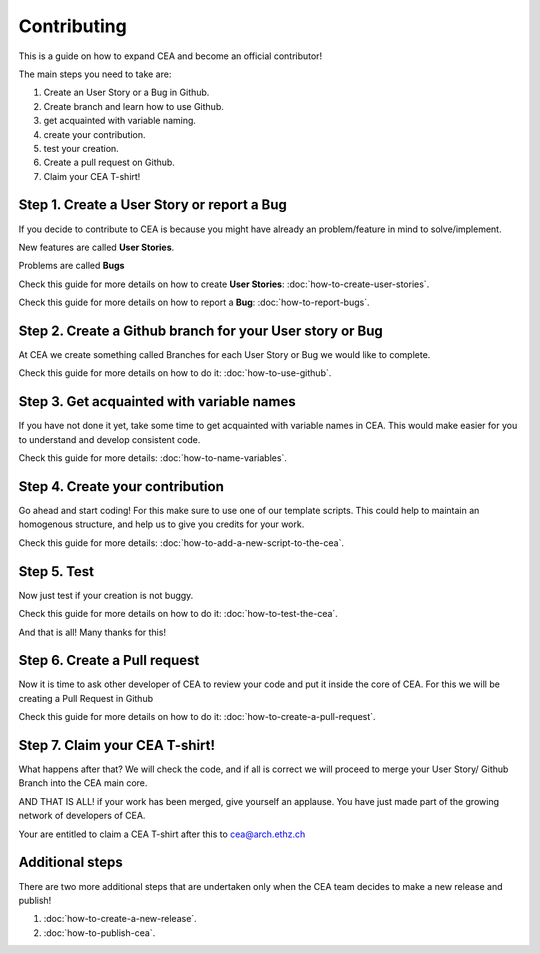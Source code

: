 Contributing
=============

This is a guide on how to expand CEA and become an official contributor!

The main steps you need to take are:

#. Create an User Story or a Bug in Github.
#. Create branch and learn how to use Github.
#. get acquainted with variable naming.
#. create your contribution.
#. test your creation.
#. Create a pull request on Github.
#. Claim your CEA T-shirt!


Step 1. Create a User Story or report a Bug
--------------------------------------------

If you decide to contribute to CEA is because you might have already an problem/feature in mind to solve/implement.

New features are called **User Stories**.

Problems are called **Bugs**

Check this guide for more details on how to create **User Stories**: :doc:`how-to-create-user-stories`.

Check this guide for more details on how to report a **Bug**: :doc:`how-to-report-bugs`.


Step 2. Create a Github branch for your User story or Bug
----------------------------------------------------------

At CEA we create something called Branches for each User Story or Bug we would like to complete.

Check this guide for more details on how to do it: :doc:`how-to-use-github`.


Step 3. Get acquainted with variable names
------------------------------------------

If you have not done it yet, take some time to get acquainted with variable names in CEA. This would make easier for you to understand and develop consistent code.

Check this guide for more details: :doc:`how-to-name-variables`.


Step 4. Create your contribution
--------------------------------

Go ahead and start coding! For this make sure to use one of our template scripts. This could help to maintain an homogenous structure, and help us to give you credits for your work.

Check this guide for more details: :doc:`how-to-add-a-new-script-to-the-cea`.


Step 5. Test
------------

Now just test if your creation is not buggy.

Check this guide for more details on how to do it: :doc:`how-to-test-the-cea`.

And that is all! Many thanks for this!


Step 6. Create a Pull request
-----------------------------

Now it is time to ask other developer of CEA to review your code and put it inside the core of CEA. For this we will be creating a Pull Request in Github

Check this guide for more details on how to do it: :doc:`how-to-create-a-pull-request`.



Step 7. Claim your CEA T-shirt!
-------------------------------

What happens after that? We will check the code, and if all is correct we will proceed to merge your User Story/ Github Branch into the CEA main core.

AND THAT IS ALL! if your work has been merged, give yourself an applause. You have just made part of the growing network of developers of CEA. 

Your are entitled to claim a CEA T-shirt after this to cea@arch.ethz.ch 


Additional steps
----------------

There are two more additional steps that are undertaken only when the CEA team decides to make a new release and publish!


#. :doc:`how-to-create-a-new-release`.
#. :doc:`how-to-publish-cea`.